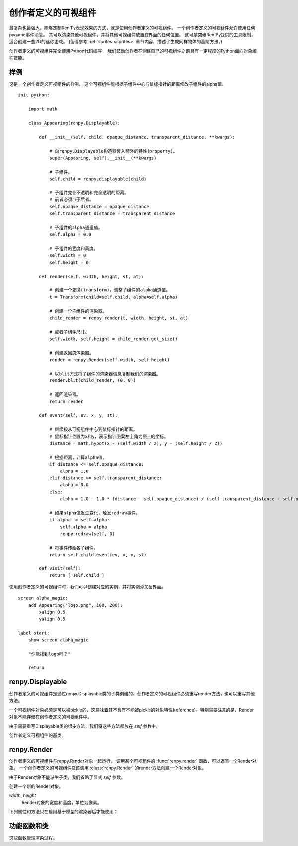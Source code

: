 .. _udd:
.. _cdd:
.. _creator-defined-displayables:

============================
创作者定义的可视组件
============================

最复杂也最强大，能够定制Ren'Py表现效果的方式，就是使用创作者定义的可视组件。
一个创作者定义的可视组件允许使用任何pygame事件消息。
其可以渲染其他可视组件，并将其他可视组件放置在界面的任何位置。
这可是突破Ren'Py提供的工具限制，适合创建一些2D的迷你游戏。
(但请参考 :ref:`sprites <sprites>` 章节内容，描述了生成同样物体的高阶方法。)

创作者定义的可视组件完全使用Python代码编写，
我们鼓励创作者在创建自己的可视组件之前具有一定程度的Python面向对象编程技能。

.. _cdd-example:

样例
=======

这是一个创作者定义可视组件的样例。
这个可视组件能根据子组件中心与鼠标指针的距离修改子组件的alpha值。

::

    init python:

        import math

        class Appearing(renpy.Displayable):

            def __init__(self, child, opaque_distance, transparent_distance, **kwargs):

                # 向renpy.Displayable构造器传入额外的特性(property)。
                super(Appearing, self).__init__(**kwargs)

                # 子组件。
                self.child = renpy.displayable(child)

                # 子组件完全不透明和完全透明的距离。
                # 前者必须小于后者。
                self.opaque_distance = opaque_distance
                self.transparent_distance = transparent_distance

                # 子组件的alpha通道值。
                self.alpha = 0.0

                # 子组件的宽度和高度。
                self.width = 0
                self.height = 0

            def render(self, width, height, st, at):

                # 创建一个变换(transform)，调整子组件的alpha通道值。
                t = Transform(child=self.child, alpha=self.alpha)

                # 创建一个子组件的渲染器。
                child_render = renpy.render(t, width, height, st, at)

                # 或者子组件尺寸。
                self.width, self.height = child_render.get_size()

                # 创建返回的渲染器。
                render = renpy.Render(self.width, self.height)

                # 以blit方式将子组件的渲染器信息复制我们的渲染器。
                render.blit(child_render, (0, 0))

                # 返回渲染器。
                return render

            def event(self, ev, x, y, st):

                # 继续按从可视组件中心到鼠标指针的距离。
                # 鼠标指针位置为x和y，表示指针图案左上角为原点的坐标。
                distance = math.hypot(x - (self.width / 2), y - (self.height / 2))

                # 根据距离，计算alpha值。
                if distance <= self.opaque_distance:
                    alpha = 1.0
                elif distance >= self.transparent_distance:
                    alpha = 0.0
                else:
                    alpha = 1.0 - 1.0 * (distance - self.opaque_distance) / (self.transparent_distance - self.opaque_distance)

                # 如果alpha值发生变化，触发redraw事件。
                if alpha != self.alpha:
                    self.alpha = alpha
                    renpy.redraw(self, 0)

                # 将事件传给各子组件。
                return self.child.event(ev, x, y, st)

            def visit(self):
                return [ self.child ]

使用创作者定义的可视组件时，我们可以创建对应的实例，并将实例添加至界面。

::

    screen alpha_magic:
        add Appearing("logo.png", 100, 200):
            xalign 0.5
            yalign 0.5

    label start:
        show screen alpha_magic

        "你能找到logo吗？"

        return

.. _renpy-displayable:

renpy.Displayable
=================

创作者定义的可视组件是通过renpy.Displayable类的子类创建的。创作者定义的可视组件必须重写render方法，也可以重写其他方法。

一个可视组件对象必须是可以被pickle的，这意味着其不含有不能被pickle的对象特性(reference)。特别需要注意的是，Render对象不能存储在创作者定义的可视组件中。

由于需要重写Displayable类的很多方法，我们将这些方法都放在 `self` 参数中。

.. class:: renpy.Displayable

    创作者定义可视组件的基类。

    .. method:: __init__(**properties):

        子类可能重写这个构造器，并添加新的参数。如果的确出现了新参数，需要把所有未知的关键词入参都传入到renpy.Displayable构造器，这样调用：

        ::

            super(MyDisplayable, self).__init__(**properties)

    .. method:: render(self, width, height, st, at)

        子类必须重新这个方法，并返回一个 :class:`renpy.Render`
        对象。渲染器对象决定了在界面的所有显示效果。

        `width`, `height`
            这个可视组件的有效区域范围，单位为像素。

        `st`
            一个浮点数，表示显示时间轴，单位为秒。可视组件在界面上首次显示的时间点，是显示时间轴的起始点。

        `at`
            一个浮点数，动画时间轴，单位为秒。带有同样标签(tag)的图像显示而不是隐藏的时间点，是动画时间轴的起始点。(当可视组件不使用标签显示，就与显示显示时间轴相同。)

        可视组件首次显示时会调用render方法。在 :func:`renpy.redraw`
        函数调用这个对象时，对象会再次调用render方法。

    .. method:: event(self, ev, x, y, st)

        将一个pygame事件消息传入创作者定义可视组件就会调用event方法。如果event方法返回一个非None的值，这个也会作为交互动作的结果并返回。

        若要忽略没有返回None的事件，则可以raise :exc:`renpy.IgnoreEvent`。

        event方法也存在于其他可视组件，允许创作者定义可视组件将事件消息传给其他可视组件。

        `ev`
            一个 `event 对象 <http://www.pygame.org/docs/ref/event.html>`_

        `x`, `y`
            事件的x和y坐标值，以可视组件左上角为原点。这些信息会用在特性(preference)中定位pygame事件对象中的信息。

        `st`
            一个浮点数，显示时间轴，单位为秒。

        每次交互动作的开头都会生成一个事件消息，
        :func:`renpy.timeout` 函数可以用于触发另一个事件消息。

    .. method:: per_interact(self)

        每次交互动作的开头都会调用这个方法。这个函数可以用于触发一次重新绘制，以及回滚过程中对象需要部分重新绘制的情况。

    .. method:: visit(self)

        如果可视组件有子可视组件，就需要重写这个方法返回一个子可视组件的列表。这个方法确保那些可视组件的per_interact方法都被调用，并能预加载使用的图像。

    .. method:: place(self, dest, x, y, width, height, surf, main=True)

        在某个矩形区域中放置一个render对象(必须是该可视组件的render对象)。返回一个(x, y)元组，表示可视组件的坐标。

        `dest`
            若不是None，计算出坐标后会将 `surf` 传输(blit)到 `dest` 上。

        `x`, `y`, `width`, `height`
            矩形区域。

        `surf`
            对应的render对象。

        `main`
            该参数直接传给Render.blit()的同名入参。

renpy.Render
============

创作者定义的可视组件与renpy.Render对象一起运行。
调用某个可视组件的 :func:`renpy.render` 函数，可以返回一个Render对象。
一个创作者定义的可视组件应该调用 :class:`renpy.Render` 的render方法创建一个Render对象。

由于Render对象不能派生子类，我们省略了显式 `self` 参数。

.. class:: renpy.Render(width, height)

    创建一个新的Render对象。

    `width`, `height`
        Render对象的宽度和高度，单位为像素。

    .. method:: blit(source, pos, main=True)

        在这个Render对象中绘制另一个Render对象。

        `source`
            待绘制的Render对象。

        `pos`
            绘制的位置。是一个(x, y)元组，表示从目标Render对象左上角为原点的坐标。

        `main`
            唯一的关键词参数。若为True， `source` will 会在样式检查器中显示。

    .. method:: place(d, x=0, y=0, width=None, height=None, st=None, at=None, render=None, main=True)

        将 `d` 以可视组件形式渲染，使用Ren'Py标准位置算法将其放入由 `x`、 `y`、`width` 和 `height` 定义的矩形中。
        返回的(x, y)元组表示可视组件坐标位置。坐标的计算通过调用 Displayable.place() 方法实现。

        `x`, `y`, `width`, `height`
            放入的矩形区域。如果 `width` 或 `height` 为None，就分别使用Render对象的宽或者高。

        `st`, `at`
            传入Render对象的两个时间。若为None，默认使用render方法调用这个方法时传入的时间。

        `render`
            若不是None，这项代替 `d` 成为渲染对象。

        `main`
            同 .blit()。

    .. method:: canvas()

       返回一个canvas对象。canvas对象有对应
       `pygame.draw <http://www.pygame.org/docs/ref/draw.html>`_
       函数的方法，第一个参数(surface)省略。

        Ren'Py中没有实现圆弧和椭圆的函数。

       canvas对象也有一个get_surface()方法，能返回使用canvas的paygame Surface对象。

    .. method:: get_size()

        R返回一个(width, height)元组，表示Render对象的尺寸。

    .. method:: subsurface(rect)

        返回一个Render对象，原Render对象的剪裁。

        `rect`
            一个 (x, y, width, height) 元组。

    .. method:: zoom(xzoom, yzoom)

        设置该可视组件子组件在水平和垂直方向上的缩放(zoom)等级。只有子组件会被缩放——宽度、高度和blit坐标都不会缩放。

    下列属性和方法只在启用基于模型的渲染器后才能使用：

    .. attribute:: mesh

        This field enables model-based rendering for this Render. If true:
        该字段对此Render对象启用基于模型的渲染器。

        若为True：

        * 此可视组件的所有子组件都会渲染为纹理(texture)。
        * 此可视组件关联的第一个子组件的尺寸作为网格(mesh)的尺寸。
        * 使用此Render对象创建网格、着色器、uniform变量和GL属性。

        创建的网格模型将在单次绘制操作中完成。

    .. method:: add_shader(shader)

        该方法使此Render对象或其子对象使用名为 `shader` 的着色器进行绘制。
        着色器名应是一个字符串。如果着色器名以“-”开头，表示不使用此着色器。

    .. method:: add_uniform(name, value)

        此Render对象或其子对象绘制时，将名为 `name` 的uniform变量赋值为 `value` 。

    .. method:: add_property(name, value)

        此Render对象或其子对象绘制时，将名为 `name` 的GL属性变量赋值为 `value` 。

.. _utility-functions-and-classes:

功能函数和类
=================

这些函数管理渲染过程。

.. function:: renpy.displayable(d, scope=None)

    这个函数使用入参 *d* ，*d* 可能是一个可视组件对象或字符串。如果是一个字符串，使用常用的规则将其转换为一个可视组件。

.. function:: renpy.end_interaction(value)

    若 *value* 不是None，立刻结束当前交互动作，并让交互动作返回 *value* 。若 *value* 是None，不做任何事。

    在创作者定义的可视组件内部的渲染器和事件消息处理方法中可以调用这个函数。

.. function:: renpy.is_pixel_opaque(d, width, height, st, at, x, y)

    判断使用 ``renpy.render(d, width, height, st, at)`` 渲染出的可视组件在(x, y)位置的像素是否不透明。

.. function:: renpy.load_image(im)

    使用图像缓存加载图像操作器(manipulator) `im` ，返回一个纹理(texture)。

.. function:: renpy.load_rgba(data, size)

    以 `bytes` 形式加载，以 `size` 作为尺寸加载图像数据，然后以纹理对象形式返回。

    `data`
        该入参应该是一个bytes对象，按照RGBA8888的格式顺序保存图像数据。

.. function:: renpy.load_surface(im)

    使用图像缓存加载图像控制器(manipulator) `m` ，返回一个pygame Surface对象。

.. function:: renpy.map_event(ev, keysym)

    如果pygame事件 `ev` 匹配 `keysym` 就返回True。

    `keysym`
        下列情况之一：

        - 在 :func:`config.keymap` 中配置的按键绑定名称。
        - 在 :ref:`定制化快捷键 <keymap>` 章节中描述的keysym对象。
        - 包含一个或多个keysym的列表。

.. function:: renpy.render(d, width, height, st, at)

    渲染一个可视组件，并返回一个renpy.Render对象。

    `d`
        待渲染的可视组件。

    `width, height`
        可视组件渲染区域的宽度和高度。

    `st, at`
        显示和动画时间轴。

    这个对象返回的渲染器可以缓存，一旦恢复一次后就不该再修改渲染器。

.. function:: renpy.timeout(seconds)

    经过 `seconds` 秒后生成一个事件消息。这个函数确保了创作者定义可视组件的事件处理方法被调用到。

.. function:: renpy.redraw(d, when)

    经过 `when` 秒之后重新绘制可视组件 `d` 。
    有时候可视组件的重绘间隔可能比设置的短(比如子组件重绘后)，那时将省略重绘。

.. exception:: renpy.IgnoreEvent

    异常处理，可以让Ren'Py忽略异常事件。在事件方法中的使用：
    
    ::

        raise renpy.IgnoreEvent()
